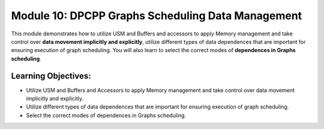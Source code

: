 Module 10: DPCPP Graphs Scheduling Data Management
##################################################

This module demonstrates how to utilize USM and Buffers and accessors 
to apply Memory management and take control over **data movement implicitly 
and explicitly**, utilize different types of data dependences that are 
important for ensuring execution of graph scheduling. You will also learn 
to select the correct modes of **dependences in Graphs scheduling**.

Learning Objectives: 
********************

* Utilize USM and Buffers and Accessors to apply Memory management and take control over data movement implicitly and explicitly.

* Utilize different types of data dependences that are important for ensuring execution of graph scheduling.

* Select the correct modes of dependences in Graphs scheduling.